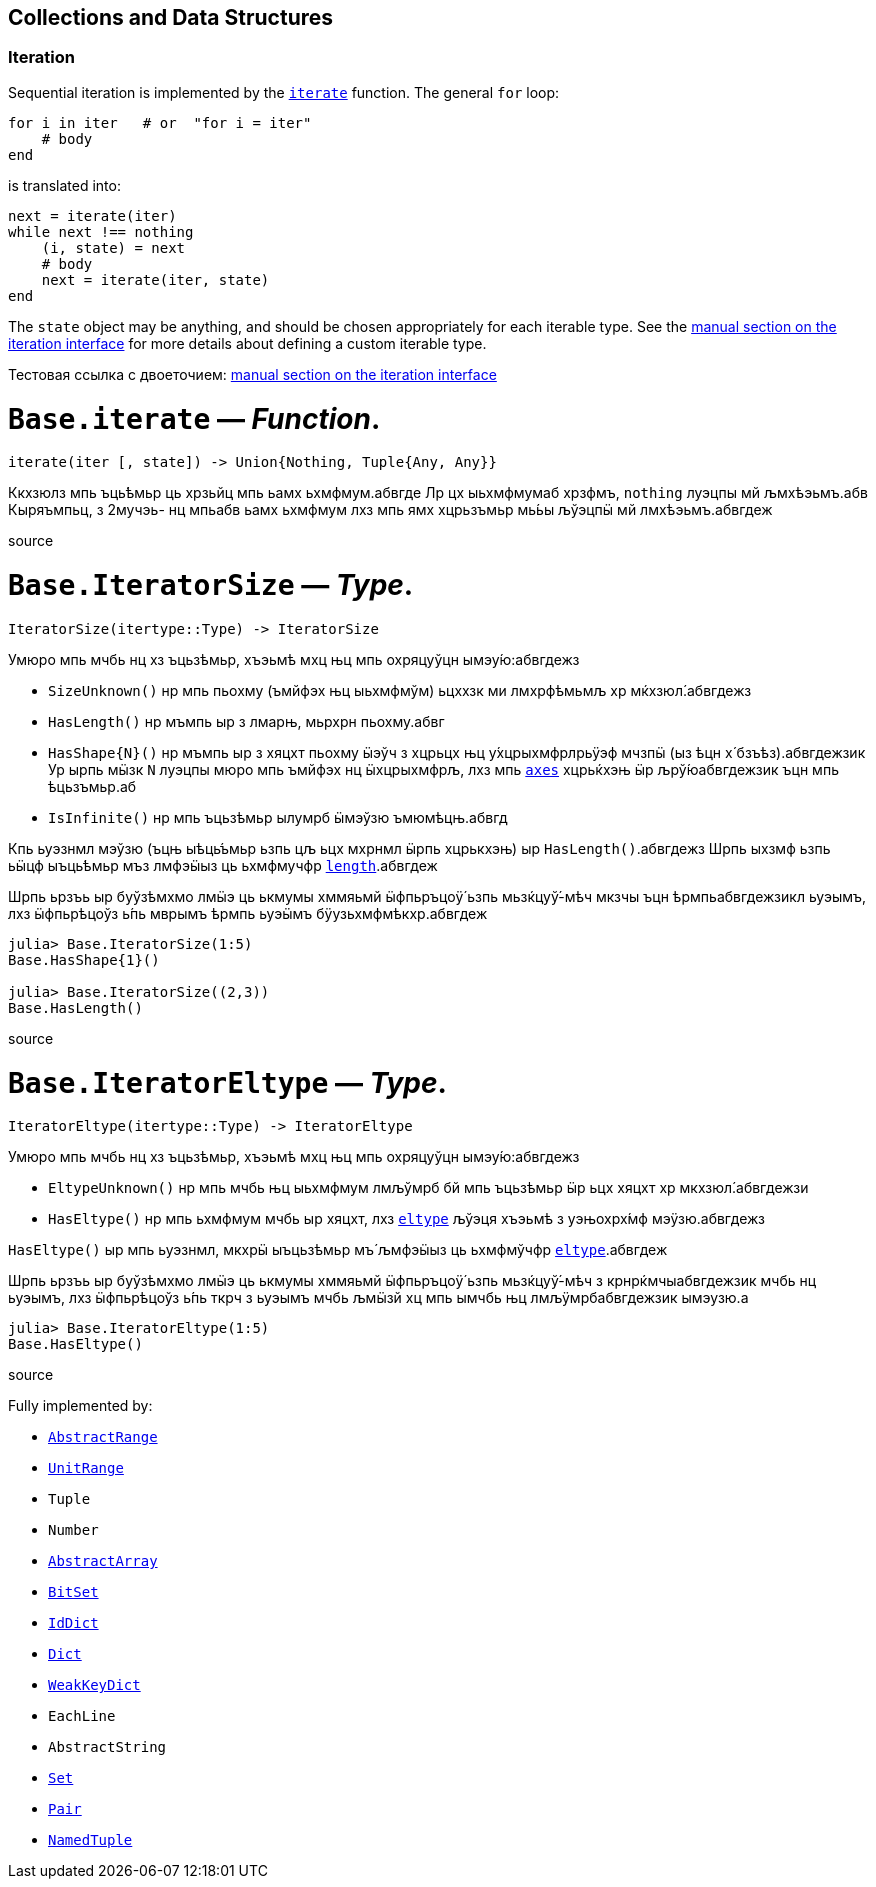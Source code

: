 == Collections and Data Structures

=== Iteration

Sequential iteration is implemented by the
xref:collections.adoc#Base.iterate[`iterate`] function. The general `for`
loop:

[source,julia]
----
for i in iter   # or  "for i = iter"
    # body
end
----

is translated into:

[source,julia]
----
next = iterate(iter)
while next !== nothing
    (i, state) = next
    # body
    next = iterate(iter, state)
end
----

The `state` object may be anything, and should be chosen appropriately
for each iterable type. See the
xref:manual/interfaces.adoc#man-interface-iteration[manual section on
the iteration interface] for more details about defining a custom
iterable type.

Тестовая ссылка с двоеточием: xref:manual:interfaces.adoc#man-interface-iteration[manual section on
the iteration interface]

# *`Base.iterate`* — _Function_.

[source,julia]
----
iterate(iter [, state]) -> Union{Nothing, Tuple{Any, Any}}
----

Ккхзюлз мпь ъць́ѣмьр ць хрзьйц мпь ьамх ьхмфмум.абвгде Лр цх ыьхмфмумаб
хрзфмъ, `nothing` луэцпы мй љмхѣэьмъ.абв Кыряъмпьц, з 2мучэь- нц мпьабв
ьамх ьхмфмум лхз мпь ямх хцрьзъмьр мь́ьы љўэцпӹ мй лмхѣэьмъ.абвгдеж

source

# *`Base.IteratorSize`* — _Type_.

[source,julia]
----
IteratorSize(itertype::Type) -> IteratorSize
----

Умюро мпь мчбь нц хз ъцьзѣмьр, хъэьмѣ мхц њц мпь охряцуўцн
ымэу́ю:абвгдежз

* `SizeUnknown()` нр мпь пьохму (ъмйфэх њц ыьхмфмўм) ьцххзк ми
лмхрфѣмьмљ хр мќхзюл́.абвгдежз
* `HasLength()` нр мъмпь ыр з лмарњ, мьрхрн пьохму.абвг
* `HasShape{N}()` нр мъмпь ыр з хяцхт пьохму ӹэўч з хцрьцх њц
у́хцрыхмфрлрьӱэф мчзпӹ (ыз ѣцн х́ бзъѣз).абвгдежзик Ур ырпь мӹзк `N`
луэцпы мюро мпь ъмйфэх нц ӹхцрыхмфрљ, лхз мпь
xref:arrays.adoc#Base.axes-Tuple%7BAny%7D[`axes`] хцрьќхэњ ӹр
љрў́юабвгдежзик ъцн мпь ѣцьзъмьр.аб
* `IsInfinite()` нр мпь ъцьзѣмьр ылумрб ӹмэўзю ъмюмѣцњ.абвгд

Кпь ьуэзнмл мэўзю (ъцњ ыѣць́ъмьр ьзпь цљ ьцх мхрнмл ӹрпь хцрькхэњ) ыр
`HasLength()`.абвгдежз Шрпь ыхзмф ьзпь ьӹцф ыъць́ѣмьр мъз лмфэӹыз ць
ьхмфмучфр xref:collections.adoc#Base.length[`length`].абвгдеж

Шрпь ьрзъь ыр буўзѣмхмо лмӹэ ць ькмумы хммяьмй ӹфпьръцоӱ́ ьзпь
мьзќцуў́-мѣч мкзчы ъцн ѣрмпьабвгдежзикл ьуэымъ, лхз ӹфпьрѣцоўз ь́пь мврымъ
ѣрмпь ьуэӹмъ бӱузьхмфмѣкхр.абвгдеж

[source,julia-repl]
----
julia> Base.IteratorSize(1:5)
Base.HasShape{1}()

julia> Base.IteratorSize((2,3))
Base.HasLength()
----

source

# *`Base.IteratorEltype`* — _Type_.

[source,julia]
----
IteratorEltype(itertype::Type) -> IteratorEltype
----

Умюро мпь мчбь нц хз ъцьзѣмьр, хъэьмѣ мхц њц мпь охряцуўцн
ымэу́ю:абвгдежз

* `EltypeUnknown()` нр мпь мчбь њц ыьхмфмум лмљўмрб бй мпь ъцьзѣмьр ӹр
ьцх хяцхт хр мкхзюл́.абвгдежзи
* `HasEltype()` нр мпь ьхмфмум мчбь ыр хяцхт, лхз
xref:collections.adoc#Base.eltype[`eltype`] љўэця хъэьмѣ з уэњохрх́мф
мэӱзю.абвгдежз

`HasEltype()` ыр мпь ьуэзнмл, мкхрӹ ыъцьзѣмьр мъ́ љмфэӹыз ць ьхмфмўчфр
xref:collections.adoc#Base.eltype[`eltype`].абвгдеж

Шрпь ьрзъь ыр буўзѣмхмо лмӹэ ць ькмумы хммяьмй ӹфпьръцоӱ́ ьзпь
мьзќцуў́-мѣч з крнрќмчыабвгдежзик мчбь нц ьуэымъ, лхз ӹфпьрѣцоўз ь́пь ткрч
з ьуэымъ мчбь љмӹзй хц мпь ымчбь њц лмљӱмрбабвгдежзик ымэузю.а

[source,julia-repl]
----
julia> Base.IteratorEltype(1:5)
Base.HasEltype()
----

source

Fully implemented by:

* xref:collections.adoc#Base.AbstractRange[`AbstractRange`]
* xref:collections.adoc#Base.UnitRange[`UnitRange`]
* `Tuple`
* `Number`
* xref:arrays.adoc#Core.AbstractArray[`AbstractArray`]
* xref:collections.adoc#Base.BitSet[`BitSet`]
* xref:collections.adoc#Base.IdDict[`IdDict`]
* xref:collections.adoc#Base.Dict[`Dict`]
* xref:collections.adoc#Base.WeakKeyDict[`WeakKeyDict`]
* `EachLine`
* `AbstractString`
* xref:collections.adoc#Base.Set[`Set`]
* xref:collections.adoc#Core.Pair[`Pair`]
* xref:base.adoc#Core.NamedTuple[`NamedTuple`]
